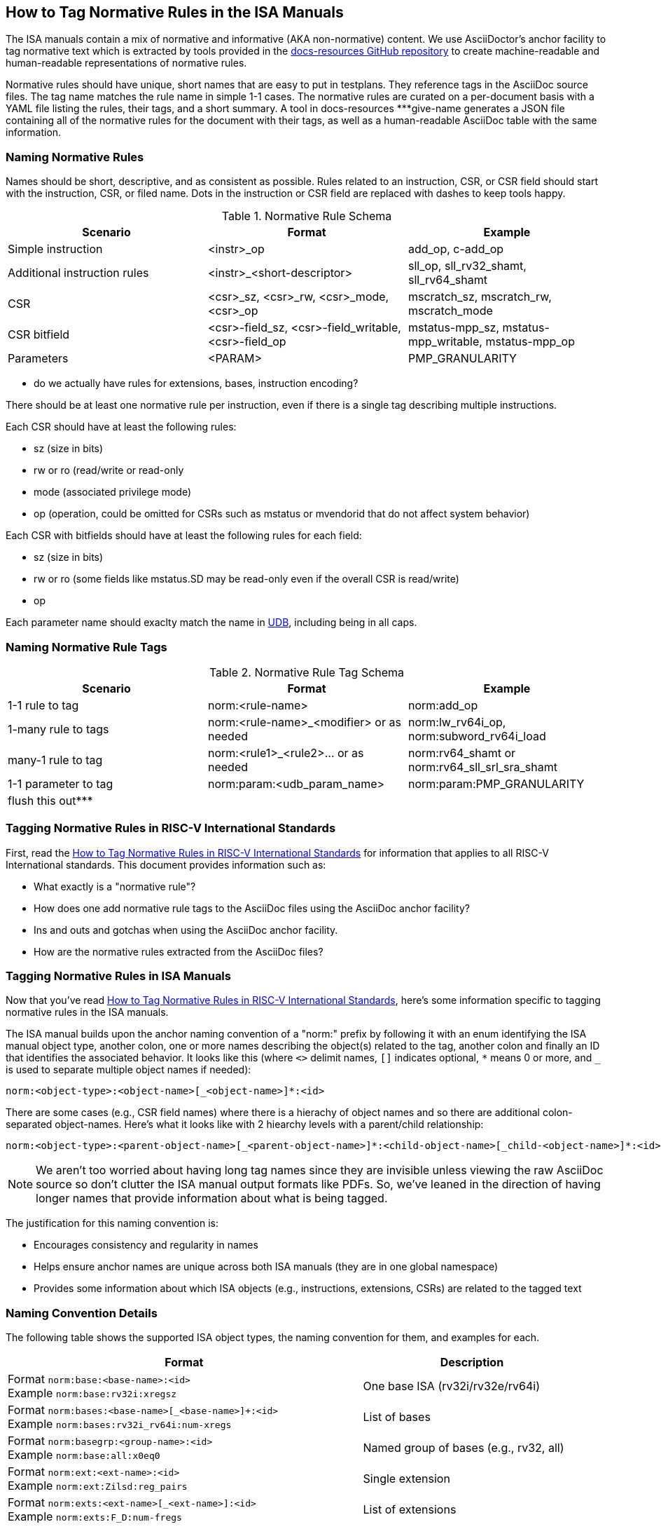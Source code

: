 == How to Tag Normative Rules in the ISA Manuals

The ISA manuals contain a mix of normative and informative (AKA non-normative) content.
We use AsciiDoctor's anchor facility to tag normative text which is extracted by tools
provided in the link:https://github.com/riscv/docs-resources[docs-resources GitHub repository]
to create machine-readable and human-readable representations of normative rules.

Normative rules should have unique, short names that are easy to put in testplans. They reference tags in the AsciiDoc source files. The tag name matches the rule name in simple 1-1 cases. The normative rules are curated on a per-document basis with a YAML file listing the rules, their tags, and a short summary. A tool in docs-resources ***give-name generates a JSON file containing all of the normative rules for the document with their tags, as well as a human-readable AsciiDoc table with the same information.

=== Naming Normative Rules

Names should be short, descriptive, and as consistent as possible.  Rules related to an instruction, CSR, or CSR field should start with the instruction, CSR, or filed name.  Dots in the instruction or CSR field are replaced with dashes to keep tools happy.

.Normative Rule Schema
[options="header"]
|===
|Scenario|Format|Example
|Simple instruction|<instr>_op|add_op, c-add_op
|Additional instruction rules|<instr>_<short-descriptor>|sll_op, sll_rv32_shamt, sll_rv64_shamt
|CSR|<csr>_sz, <csr>_rw, <csr>_mode, <csr>_op|mscratch_sz, mscratch_rw, mscratch_mode
|CSR bitfield|<csr>-field_sz, <csr>-field_writable, <csr>-field_op|mstatus-mpp_sz, mstatus-mpp_writable, mstatus-mpp_op
|Parameters|<PARAM>|PMP_GRANULARITY
|===

*** do we actually have rules for extensions, bases, instruction encoding?


There should be at least one normative rule per instruction, even if there is a single tag describing multiple instructions.

Each CSR should have at least the following rules:

* sz (size in bits)
* rw or ro (read/write or read-only
* mode (associated privilege mode)
* op (operation, could be omitted for CSRs such as mstatus or mvendorid that do not affect system behavior)

Each CSR with bitfields should have at least the following rules for each field:

* sz (size in bits)
* rw or ro (some fields like mstatus.SD may be read-only even if the overall CSR is read/write)
* op

Each parameter name should exaclty match the name in https://github.com/riscv-software-src/riscv-unified-db/tree/main/spec/std/isa/ext[UDB], including being in all caps.

=== Naming Normative Rule Tags

.Normative Rule Tag Schema
[options="header"]
|===
|Scenario|Format|Example
|1-1 rule to tag|norm:<rule-name>|norm:add_op
|1-many rule to tags|norm:<rule-name>_<modifier> or as needed|norm:lw_rv64i_op, norm:subword_rv64i_load
|many-1 rule to tag|norm:<rule1>_<rule2>... or as needed|norm:rv64_shamt or norm:rv64_sll_srl_sra_shamt
|1-1 parameter to tag|norm:param:<udb_param_name>|norm:param:PMP_GRANULARITY
|flush this out***||
|===

=== Tagging Normative Rules in RISC-V International Standards

First, read the link:https://github.com/riscv/docs-resources/blob/main/normative-rules.md[How to Tag Normative Rules in RISC-V International Standards] for information that applies to all RISC-V International standards. This document provides information such as:

* What exactly is a "normative rule"?
* How does one add normative rule tags to the AsciiDoc files using the AsciiDoc anchor facility?
* Ins and outs and gotchas when using the AsciiDoc anchor facility.
* How are the normative rules extracted from the AsciiDoc files?

=== Tagging Normative Rules in ISA Manuals

Now that you've read link:https://github.com/riscv/docs-resources/blob/normative-rules.md[How to Tag Normative Rules in RISC-V International Standards], here's some information specific to tagging normative rules
in the ISA manuals.

The ISA manual builds upon the anchor naming convention of a "norm:" prefix by following it with
an enum identifying the ISA manual object type, another colon,
one or more names describing the object(s) related to the tag,
another colon and finally an ID that identifies the associated behavior.
It looks like this (where `<>` delimit names, `[]` indicates optional, `*` means 0 or more, and
`_` is used to separate multiple object names if needed):

[source]
norm:<object-type>:<object-name>[_<object-name>]*:<id>

There are some cases (e.g., CSR field names) where there is a hierachy of object names and so there
are additional colon-separated object-names.
Here's what it looks like with 2 hiearchy levels with a parent/child relationship:

[source]
norm:<object-type>:<parent-object-name>[_<parent-object-name>]*:<child-object-name>[_child-<object-name>]*:<id>

[NOTE]
We aren't too worried about having long tag names since they are invisible unless viewing the
raw AsciiDoc source so don't clutter the ISA manual output formats like PDFs. So, we've leaned
in the direction of having longer names that provide information about what is being tagged.

The justification for this naming convention is:

* Encourages consistency and regularity in names
* Helps ensure anchor names are unique across both ISA manuals (they are in one global namespace)
* Provides some information about which ISA objects (e.g., instructions, extensions, CSRs) are related to the tagged text

=== Naming Convention Details

The following table shows the supported ISA object types, the naming convention for them,
and examples for each.

[%autowidth]
|===
| Format | Description

| Format `norm:base:<base-name>:<id>` +
Example `norm:base:rv32i:xregsz`
| One base ISA (rv32i/rv32e/rv64i)

| Format `norm:bases:<base-name>[_<base-name>]+:<id>` +
Example `norm:bases:rv32i_rv64i:num-xregs`
| List of bases

| Format `norm:basegrp:<group-name>:<id>` +
Example `norm:base:all:x0eq0`
| Named group of bases (e.g., rv32, all)

| Format `norm:ext:<ext-name>:<id>` +
Example `norm:ext:Zilsd:reg_pairs`
| Single extension

| Format `norm:exts:<ext-name>[_<ext-name>]:<id>` +
Example `norm:exts:F_D:num-fregs`
| List of extensions

| Format `norm:extgrp:<group-name>:<id>` +
Example `norm:extgrp:security:attacks`
| Named group of extensions

| Format `norm:enc:insttable:<inst-name>` +
Example `norm:enc:insttable:add`
| Table cell for instruction encoding

| Format `norm:inst:<inst-name>:<id>` +
Example `norm:inst:add:operation`
| Single instruction

| Format `norm:insts:<inst-name>[_<inst-name>]+:<id>` +
Example `norm:insts:add_sub:overflow`
| List of instructions

| Format `norm:instgrp:<group-name>:<id>` +
Example `norm:instgrp:division:div_by_zero`
| Named group of insts (e.g., branch, load)

| Format `norm:csr:<csr-name>:<id>` +
Example `norm:csr:misa:sz`
| Single CSR

| Format `norm:csrs:<csr-name>[_<csr-name>]+:<id>` +
Example `norm:csrs:mstatus_sstatus:sz`
| List of CSRs

| Format `norm:csrgrp:<group-name>:<id>` +
Example `norm:csrgrp:status:sz`
| Named group of CSRs

| Format `norm:csrfld:<csr-name>:<field-name>:<id>` +
Example `norm:csrfld:misa:mxl:base_int_width`
| Single CSR field

| Format `norm:csrflds:<csr-name>:<field-name>[_<field-name>]+:<id>` +
Example `norm:csrflds:hip:vseip_vseie:ro`
| List of fields in the same CSR

| Format `norm:csrsfld:<csr-name>[_<csr-name>]+:<field-name>:<id>` +
Example `norm:csrsfld:vsip_vsie:ssi:operation`
| Same field in the listed CSRs

| Format `norm:param:<param-name>:<id>` +
Example `norm:param:endianness:little_or_big`
| Single parameter

| Format `norm:params:<param-name>[_<param-name>]+:<id>` +
Example `norm:params:mutable-misa-a_mutable-misa-b:operation`
| List of parameters

| Format `norm:paramgrp:<group-name>:<id>` +
Example `norm:paramgrp:mtval-va-report:operation`
| Named group of parameters
|===

=== Normative Rule Curation

Every normative rule is associated with one ratified specification document, such as a chapter of an ISA manual or a profile.  The normative rule may relate to more than one document but it must always have one primary document.  The normative rule is curated in a YAML file associated with the primary document.

Each specification AsciiDoc file has a corresponding YAML file listing ("curating") the normative rules primarily associated with that specification.  For example, the https://github.com/riscv/riscv-isa-manual/blob/main/src/rv64.adoc[rv64.adoc] chapter of the Unprivileged ISA Manual has a corresponding rv64.yaml file.

The YAML file lists all of the normative rules contained in that document.  Each rule must have a rule name and a list of one or more tags.  It should have a short summary.  https://github.com/riscv-software-src/riscv-unified-db[UDB] contains additional metadata and a pointer to the normative rule name, so the rule does not attempt to duplicate complex metadata already captured in UDB.  The form of the YAML is:

.rv64.yaml
[source,yaml]
----
$schema: "normative_rules_schema.json#"

normative_curations:
  # 1-to-1 rule to tag
  - name: rv64_xregwidth
    summary: XLEN=64
    tags: ["norm:rv64_xregwidth"]
  # many-to-1 rules to tag
  - name: sll_rv64_shamt
    summary: sll rv64 6-bit shift amount
    tags: norm:rv64_shamt
  - name: srl_rv64_shamt
    summary: srl rv64 6-bit shift amount
    tags: norm:rv64_shamt
  - name: sra_rv64_shamt
    summary: sra rv64 6-bit shift amount
    tags: norm:rv64_shamt
  # 1-to-many rule to tags where multiple tags are needed to create a complete self-contained rule
  - name: lh_rv64i_op
    summary: lh 64-bit sign extension
    tags:["norm:lw_rv64i_op", "norm:subword_rv64i_load"]
  # another 1-to-many rule to tags where multiple tags are needed to create a complete self-contained rule
  - name: lhu_rv64i_op
    summary: lhu 64-bit zero extension
    tags:["norm:lw_rv64i_op", "norm:lwu_rv64i_op", "norm:subword_rv64i_load"]
----

These rules reference the following tags in the AsciiDoc:

.rv64.adoc
[source,adoc]
----
[[norm:base:rv64i:xregwidth]]
RV64I widens the integer registers and supported user address space to
64 bits (XLEN=64 in <<gprs>>).

SLL, SRL, and SRA perform logical left, logical right, and arithmetic
right shifts on the value in register _rs1_ by the shift amount held in
register _rs2_. [#norm:rv64_shamt]#In RV64I, only the low 6 bits of _rs2_ are considered
for the shift amount.#

[#norm:lw_rv64i_op]#The LW instruction loads a 32-bit value from memory and sign-extends
this to 64 bits before storing it in register _rd_ for RV64I.#
[#norm:lwu_rv64i_op]#The LWU instruction, on the other hand, zero-extends the 32-bit value from
memory for RV64I.# [#norm:subword_rv64i_load]#LH and LHU are defined analogously for 16-bit values, as are LB and LBU for 8-bit values.#
----

From the normative curation, a tool ***name] in docs-resources generates a JSON file containing all of the normative rules for the document with their tags, as well as a human-readable AsciiDoc table with the same information.  For the example above, the files are:

.rv64.json
[source,json]
----
{"normative_curations": [
    {"name": "rv64_xregwidth",
     "summary": "XLEN=64",
     "spec": ["https://github.com/riscv/riscv-isa-manual/blob/main/src/rv64.adoc[RV64I widens the integer registers and supported user address space to
64 bits (XLEN=64 in <<gprs>>).]"]},
    {"name": "sll_rv64_shamt",
     "summary": "sll rv64 6-bit shift amount",
     "spec": ["norm:rv64_shamt"]},
    {"name": "srl_rv64_shamt",
     "summary": "srl rv64 6-bit shift amount",
     "spec": ["norm:rv64_shamt"]},
    {"name": "sra_rv64_shamt",
     "summary": "sra rv64 6-bit shift amount",
     "spec": ["norm:rv64_shamt"]},
    {"name": "lh_rv64i_op",
     "summary": "lh 64-bit sign extension",
     "spec": ["norm:lw_rv64i_op", "norm:subword_rv64i_load"]},
    {"name": "lhu_rv64i_op",
     "summary": "lhu 64-bit zero extension",
     "spec": ["norm:lw_rv64i_op", "norm:lwu_rv64i_op", "norm:subword_rv64i_load"]},
] }
----

.rv64-normative-rules.adoc
[cols="1,1,3", options="header"]
|===
|Rule Name |Summary|Specification
|rv64_xregwidth |XLEN=64|RV64I widens the integer registers and supported user address space to
64 bits (XLEN=64 in gprs).

|sll_rv64_shamt |sll rv64 6-bit shift amount|In RV64I, only the low 6 bits of _rs2_ are considered
for the shift amount.

|srl_rv64_shamt |srl rv64 6-bit shift amount|In RV64I, only the low 6 bits of _rs2_ are considered
for the shift amount.

|sra_rv64_shamt |sra rv64 6-bit shift amount|In RV64I, only the low 6 bits of _rs2_ are considered
for the shift amount.

|lh_rv64i_op |lh 64-bit sign extension|The LW instruction loads a 32-bit value from memory and sign-extends
this to 64 bits before storing it in register _rd_ for RV64I.

LH and LHU are defined analogously for 16-bit values, as are LB and LBU for 8-bit values.

|lhu_rv64i_op |lhu 64-bit zero extension|The LW instruction loads a 32-bit value from memory and zero-extends
this to 64 bits before storing it in register _rd_ for RV64I.

The LWU instruction, on the other hand, zero-extends the 32-bit value from
memory for RV64I.

LH and LHU are defined analogously for 16-bit values, as are LB and LBU for 8-bit values.
|===

[NOTE]
The JSON spec and AsciiDoc Specification column should contain a hyperlink to riscv-isa-manual section; *** add when available.
*** also check JSON syntax

The next snippets illustrate normative rules and tags for CSRs with bitfields.

.Sm.yaml
[source,yaml]
----
$schema: "normative_rules_schema.json#"

normative_curations:
  # 1-to-1 rule to tag
  - name: misa_sz
    summary: MXLEN
    tags: ["norm:misa_sz"]
  - name: misa_rw
    summary: WARL
    tags: ["norm:misa_rw"]
  - name: misa_mode
    summary: M-mode
    tags: ["norm:misa_mode"]
  - name: misa_op
    summary: reports supported ISA
    tags: ["norm:misa_op"]
  - name: misa-mxl_sz
    summary: 2
    tags: ["norm:misa-mxl_sz"]
  - name: misa-mxl_ro
    summary: read-only
    tags: ["norm:misa-mxl_ro"]
  - name: misa-mxl_op
    summary: encodes base integer ISA width
    tags: ["norm:misa-mxl_op"]
  - name: misa-b_sz
    summary: 1
    tags: ["norm:misa-b_sz"]
  - name: misa-b_rw
    summary: WARL
    tags: ["norm:misa-b_rw"]
  - name: misa-b_op
    summary: Zba, Zbb, Zbs supported
    tags: ["norm:misa-b_op"]
----
